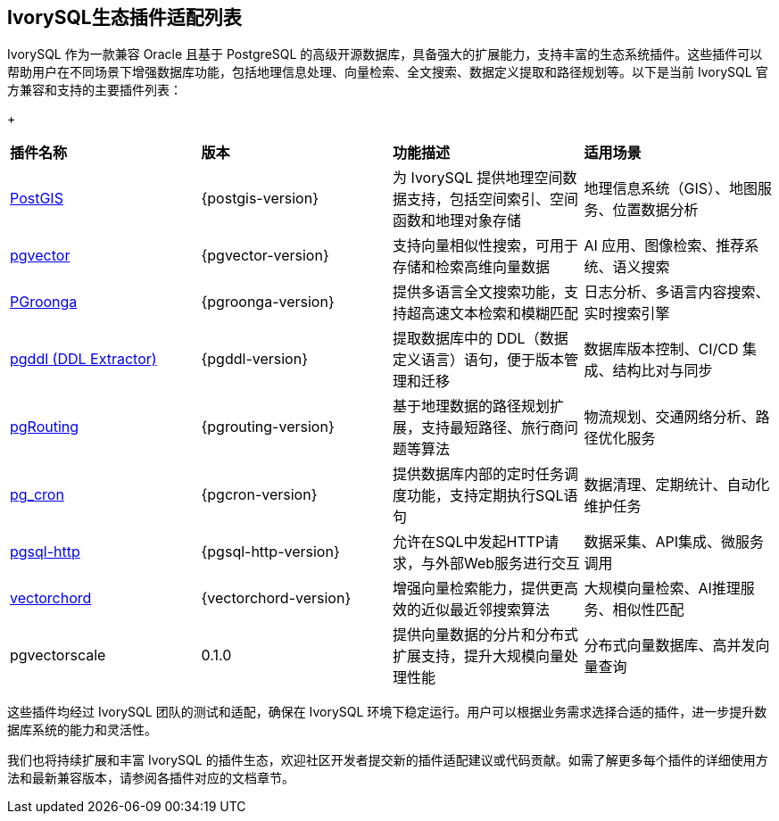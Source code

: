 :sectnums:
:sectnumlevels: 5


[discrete]
== IvorySQL生态插件适配列表

IvorySQL 作为一款兼容 Oracle 且基于 PostgreSQL 的高级开源数据库，具备强大的扩展能力，支持丰富的生态系统插件。这些插件可以帮助用户在不同场景下增强数据库功能，包括地理信息处理、向量检索、全文搜索、数据定义提取和路径规划等。以下是当前 IvorySQL 官方兼容和支持的主要插件列表：

+

|====
|*插件名称*|*版本*|*功能描述*|*适用场景*
| xref:v1.17/9.adoc[PostGIS] | {postgis-version} | 为 IvorySQL 提供地理空间数据支持，包括空间索引、空间函数和地理对象存储 | 地理信息系统（GIS）、地图服务、位置数据分析 
| xref:v1.17/10.adoc[pgvector] | {pgvector-version} | 支持向量相似性搜索，可用于存储和检索高维向量数据| AI 应用、图像检索、推荐系统、语义搜索
| xref:v1.17/34.adoc[PGroonga] | {pgroonga-version} | 提供多语言全文搜索功能，支持超高速文本检索和模糊匹配 | 日志分析、多语言内容搜索、实时搜索引擎
| xref:v1.17/35.adoc[pgddl (DDL Extractor)] | {pgddl-version} | 提取数据库中的 DDL（数据定义语言）语句，便于版本管理和迁移 | 数据库版本控制、CI/CD 集成、结构比对与同步
| xref:v1.17/36.adoc[pgRouting] | {pgrouting-version} | 基于地理数据的路径规划扩展，支持最短路径、旅行商问题等算法 | 物流规划、交通网络分析、路径优化服务
| xref:v1.17/37.adoc[pg_cron]​ | {pgcron-version} | 提供数据库内部的定时任务调度功能，支持定期执行SQL语句 | 数据清理、定期统计、自动化维护任务
| xref:v1.17/38.adoc[pgsql-http]​ | {pgsql-http-version} | 允许在SQL中发起HTTP请求，与外部Web服务进行交互 | 数据采集、API集成、微服务调用
| xref:v1.17/39.adoc[vectorchord] | {vectorchord-version} | 增强向量检索能力，提供更高效的近似最近邻搜索算法 | 大规模向量检索、AI推理服务、相似性匹配
| pgvectorscale | 0.1.0 | 提供向量数据的分片和分布式扩展支持，提升大规模向量处理性能 | 分布式向量数据库、高并发向量查询
|====

这些插件均经过 IvorySQL 团队的测试和适配，确保在 IvorySQL 环境下稳定运行。用户可以根据业务需求选择合适的插件，进一步提升数据库系统的能力和灵活性。

我们也将持续扩展和丰富 IvorySQL 的插件生态，欢迎社区开发者提交新的插件适配建议或代码贡献。如需了解更多每个插件的详细使用方法和最新兼容版本，请参阅各插件对应的文档章节。